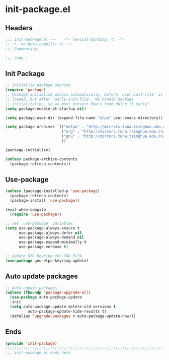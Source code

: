 * init-package.el
:PROPERTIES:
:HEADER-ARGS: :tangle (concat temporary-file-directory "init-package.el") :lexical t
:END:

** Headers
#+begin_src emacs-lisp
  ;;; init-package.el ---   -*- lexical-binding: t; -*-
  ;; -*- no-byte-compile: t; -*-
  ;;; Commentary:

  ;;; Code :
#+end_src

** Init Package
#+begin_src emacs-lisp
  ;; Initialize package sources
  (require 'package)
  ;; Package initialize occurs automatically, before `user-init-file' is
  ;; loaded, but after `early-init-file'. We handle package
  ;; initialization, so we must prevent Emacs from doing it early!
  (setq package-enable-at-startup nil)

  (setq package-user-dir (expand-file-name "elpa" user-emacs-directory))

  (setq package-archives '(("melpa" . "http://mirrors.tuna.tsinghua.edu.cn/elpa/melpa/")
                           ("org" . "http://mirrors.tuna.tsinghua.edu.cn/elpa/org/")
                           ("gnu" . "http://mirrors.tuna.tsinghua.edu.cn/elpa/gnu/")
                           ))

  (package-initialize)

  (unless package-archive-contents
    (package-refresh-contents))
#+end_src

** Use-package
#+begin_src emacs-lisp
  (unless (package-installed-p 'use-package)
    (package-refresh-contents)
    (package-install 'use-package))

  (eval-when-compile
    (require 'use-package))

  ;; set `use-package' variables
  (setq use-package-always-ensure t
        use-package-always-defer nil
        use-package-always-demand nil
        use-package-expand-minimally t
        use-package-verbose t)

  ;; Update GPG keyring for GNU ELPA
  (use-package gnu-elpa-keyring-update)
#+end_src

** Auto update packages
#+begin_src emacs-lisp
  ;; Auto update packages
  (unless (fboundp 'package-upgrade-all)
    (use-package auto-package-update
    :init
    (setq auto-package-update-delete-old-versions t
            auto-package-update-hide-results t)
    (defalias 'upgrade-packages #'auto-package-update-now)))
#+end_src

** Ends
#+begin_src emacs-lisp
  (provide 'init-package)
  ;;;;;;;;;;;;;;;;;;;;;;;;;;;;;;;;;;;;;;;;;;;;;;;;;;;;;;;;;;;;;;;;;;;;;;
  ;;; init-package.el ends here
#+end_src
